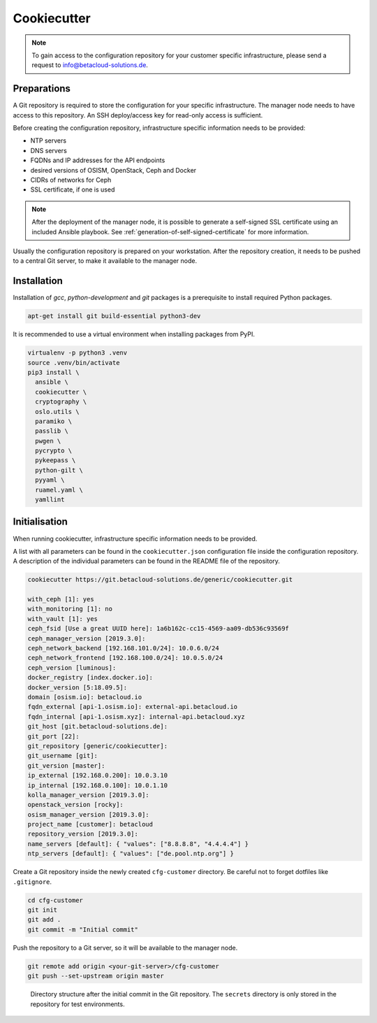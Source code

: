 ============
Cookiecutter
============

.. note::

   To gain access to the configuration repository for your customer specific
   infrastructure, please send a request to info@betacloud-solutions.de.

Preparations
============

A Git repository is required to store the configuration for your specific
infrastructure. The manager node needs to have access to this repository.
An SSH deploy/access key for read-only access is sufficient.

Before creating the configuration repository, infrastructure specific
information needs to be provided:

* NTP servers
* DNS servers
* FQDNs and IP addresses for the API endpoints
* desired versions of OSISM, OpenStack, Ceph and Docker
* CIDRs of networks for Ceph
* SSL certificate, if one is used

.. note::

   After the deployment of the manager node, it is possible to generate a
   self-signed SSL certificate using an included Ansible playbook.
   See :ref:`generation-of-self-signed-certificate` for more information.

Usually the configuration repository is prepared on your workstation. After
the repository creation, it needs to be pushed to a central Git server, to make
it available to the manager node.

Installation
============

Installation of *gcc*, *python-development* and *git* packages is a
prerequisite to install required Python packages.

.. code-block:: console

   apt-get install git build-essential python3-dev

It is recommended to use a virtual environment when installing packages from PyPI.

.. code-block:: console

   virtualenv -p python3 .venv
   source .venv/bin/activate
   pip3 install \
     ansible \
     cookiecutter \
     cryptography \
     oslo.utils \
     paramiko \
     passlib \
     pwgen \
     pycrypto \
     pykeepass \
     python-gilt \
     pyyaml \
     ruamel.yaml \
     yamllint

Initialisation
==============

When running cookiecutter, infrastructure specific information needs to be
provided.

A list with all parameters can be found in the ``cookiecutter.json``
configuration file inside the configuration repository. A description of the
individual parameters can be found in the README file of the repository.

.. code-block:: console

   cookiecutter https://git.betacloud-solutions.de/generic/cookiecutter.git

   with_ceph [1]: yes
   with_monitoring [1]: no
   with_vault [1]: yes
   ceph_fsid [Use a great UUID here]: 1a6b162c-cc15-4569-aa09-db536c93569f
   ceph_manager_version [2019.3.0]:
   ceph_network_backend [192.168.101.0/24]: 10.0.6.0/24
   ceph_network_frontend [192.168.100.0/24]: 10.0.5.0/24
   ceph_version [luminous]:
   docker_registry [index.docker.io]:
   docker_version [5:18.09.5]:
   domain [osism.io]: betacloud.io
   fqdn_external [api-1.osism.io]: external-api.betacloud.io
   fqdn_internal [api-1.osism.xyz]: internal-api.betacloud.xyz
   git_host [git.betacloud-solutions.de]:
   git_port [22]:
   git_repository [generic/cookiecutter]:
   git_username [git]:
   git_version [master]:
   ip_external [192.168.0.200]: 10.0.3.10
   ip_internal [192.168.0.100]: 10.0.1.10
   kolla_manager_version [2019.3.0]:
   openstack_version [rocky]:
   osism_manager_version [2019.3.0]:
   project_name [customer]: betacloud
   repository_version [2019.3.0]:
   name_servers [default]: { "values": ["8.8.8.8", "4.4.4.4"] }
   ntp_servers [default]: { "values": ["de.pool.ntp.org"] }

Create a Git repository inside the newly created ``cfg-customer`` directory.
Be careful not to forget dotfiles like ``.gitignore``.

.. code-block:: console

    cd cfg-customer
    git init
    git add .
    git commit -m "Initial commit"

Push the repository to a Git server, so it will be available to the manager node.

.. code-block:: console

    git remote add origin <your-git-server>/cfg-customer
    git push --set-upstream origin master

.. figure:: /images/gitlab-initial-commit.png

   Directory structure after the initial commit in the Git repository. The ``secrets`` directory
   is only stored in the repository for test environments.
